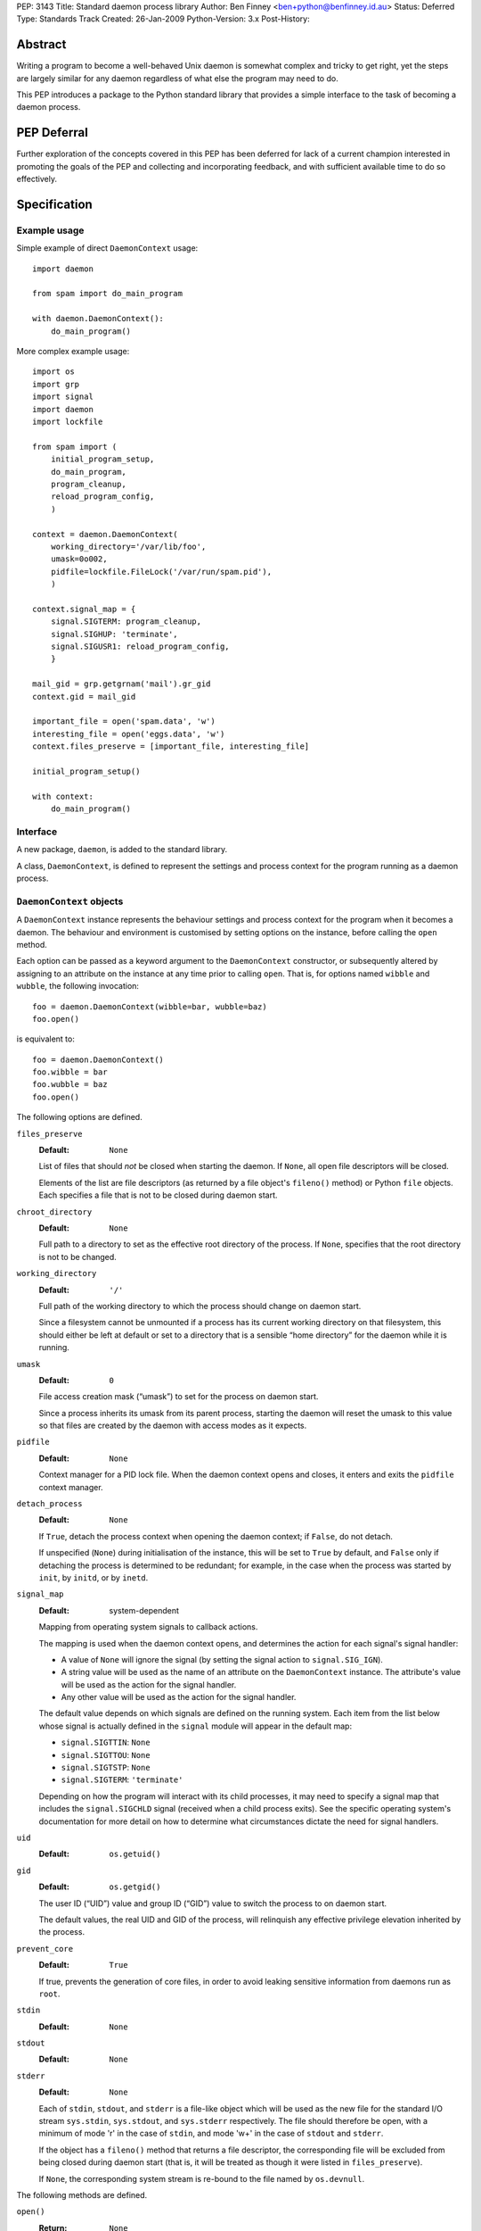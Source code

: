 PEP:               3143
Title:             Standard daemon process library
Author:            Ben Finney <ben+python@benfinney.id.au>
Status:            Deferred
Type:              Standards Track
Created:           26-Jan-2009
Python-Version:    3.x
Post-History:


========
Abstract
========

Writing a program to become a well-behaved Unix daemon is somewhat
complex and tricky to get right, yet the steps are largely similar for
any daemon regardless of what else the program may need to do.

This PEP introduces a package to the Python standard library that
provides a simple interface to the task of becoming a daemon process.

============
PEP Deferral
============

Further exploration of the concepts covered in this PEP has been deferred
for lack of a current champion interested in promoting the goals of the PEP
and collecting and incorporating feedback, and with sufficient available
time to do so effectively.

=============
Specification
=============

Example usage
=============

Simple example of direct ``DaemonContext`` usage::

    import daemon

    from spam import do_main_program

    with daemon.DaemonContext():
        do_main_program()

More complex example usage::

    import os
    import grp
    import signal
    import daemon
    import lockfile

    from spam import (
        initial_program_setup,
        do_main_program,
        program_cleanup,
        reload_program_config,
        )

    context = daemon.DaemonContext(
        working_directory='/var/lib/foo',
        umask=0o002,
        pidfile=lockfile.FileLock('/var/run/spam.pid'),
        )

    context.signal_map = {
        signal.SIGTERM: program_cleanup,
        signal.SIGHUP: 'terminate',
        signal.SIGUSR1: reload_program_config,
        }

    mail_gid = grp.getgrnam('mail').gr_gid
    context.gid = mail_gid

    important_file = open('spam.data', 'w')
    interesting_file = open('eggs.data', 'w')
    context.files_preserve = [important_file, interesting_file]

    initial_program_setup()

    with context:
        do_main_program()


Interface
=========

A new package, ``daemon``, is added to the standard library.

A class, ``DaemonContext``, is defined to represent the settings and
process context for the program running as a daemon process.


``DaemonContext`` objects
=========================

A ``DaemonContext`` instance represents the behaviour settings and
process context for the program when it becomes a daemon. The
behaviour and environment is customised by setting options on the
instance, before calling the ``open`` method.

Each option can be passed as a keyword argument to the ``DaemonContext``
constructor, or subsequently altered by assigning to an attribute on
the instance at any time prior to calling ``open``. That is, for
options named ``wibble`` and ``wubble``, the following invocation::

    foo = daemon.DaemonContext(wibble=bar, wubble=baz)
    foo.open()

is equivalent to::

    foo = daemon.DaemonContext()
    foo.wibble = bar
    foo.wubble = baz
    foo.open()

The following options are defined.

``files_preserve``
    :Default: ``None``

    List of files that should *not* be closed when starting the
    daemon. If ``None``, all open file descriptors will be closed.

    Elements of the list are file descriptors (as returned by a file
    object's ``fileno()`` method) or Python ``file`` objects. Each
    specifies a file that is not to be closed during daemon start.

``chroot_directory``
    :Default: ``None``

    Full path to a directory to set as the effective root directory of
    the process. If ``None``, specifies that the root directory is not
    to be changed.

``working_directory``
    :Default: ``'/'``

    Full path of the working directory to which the process should
    change on daemon start.

    Since a filesystem cannot be unmounted if a process has its
    current working directory on that filesystem, this should either
    be left at default or set to a directory that is a sensible “home
    directory” for the daemon while it is running.

``umask``
    :Default: ``0``

    File access creation mask (“umask”) to set for the process on
    daemon start.

    Since a process inherits its umask from its parent process,
    starting the daemon will reset the umask to this value so that
    files are created by the daemon with access modes as it expects.

``pidfile``
    :Default: ``None``

    Context manager for a PID lock file. When the daemon context opens
    and closes, it enters and exits the ``pidfile`` context manager.

``detach_process``
    :Default: ``None``

    If ``True``, detach the process context when opening the daemon
    context; if ``False``, do not detach.

    If unspecified (``None``) during initialisation of the instance,
    this will be set to ``True`` by default, and ``False`` only if
    detaching the process is determined to be redundant; for example,
    in the case when the process was started by ``init``, by ``initd``, or
    by ``inetd``.

``signal_map``
    :Default: system-dependent

    Mapping from operating system signals to callback actions.

    The mapping is used when the daemon context opens, and determines
    the action for each signal's signal handler:

    * A value of ``None`` will ignore the signal (by setting the
      signal action to ``signal.SIG_IGN``).

    * A string value will be used as the name of an attribute on the
      ``DaemonContext`` instance. The attribute's value will be used
      as the action for the signal handler.

    * Any other value will be used as the action for the signal
      handler.

    The default value depends on which signals are defined on the
    running system. Each item from the list below whose signal is
    actually defined in the ``signal`` module will appear in the
    default map:

    * ``signal.SIGTTIN``: ``None``

    * ``signal.SIGTTOU``: ``None``

    * ``signal.SIGTSTP``: ``None``

    * ``signal.SIGTERM``: ``'terminate'``

    Depending on how the program will interact with its child
    processes, it may need to specify a signal map that includes the
    ``signal.SIGCHLD`` signal (received when a child process exits).
    See the specific operating system's documentation for more detail
    on how to determine what circumstances dictate the need for signal
    handlers.

``uid``
    :Default: ``os.getuid()``

``gid``
    :Default: ``os.getgid()``

    The user ID (“UID”) value and group ID (“GID”) value to switch
    the process to on daemon start.

    The default values, the real UID and GID of the process, will
    relinquish any effective privilege elevation inherited by the
    process.

``prevent_core``
    :Default: ``True``

    If true, prevents the generation of core files, in order to avoid
    leaking sensitive information from daemons run as ``root``.

``stdin``
    :Default: ``None``

``stdout``
    :Default: ``None``

``stderr``
    :Default: ``None``

    Each of ``stdin``, ``stdout``, and ``stderr`` is a file-like object
    which will be used as the new file for the standard I/O stream
    ``sys.stdin``, ``sys.stdout``, and ``sys.stderr`` respectively. The file
    should therefore be open, with a minimum of mode 'r' in the case
    of ``stdin``, and mode 'w+' in the case of ``stdout`` and ``stderr``.

    If the object has a ``fileno()`` method that returns a file
    descriptor, the corresponding file will be excluded from being
    closed during daemon start (that is, it will be treated as though
    it were listed in ``files_preserve``).

    If ``None``, the corresponding system stream is re-bound to the
    file named by ``os.devnull``.


The following methods are defined.

``open()``
    :Return: ``None``

    Open the daemon context, turning the current program into a daemon
    process. This performs the following steps:

    * If this instance's ``is_open`` property is true, return
      immediately. This makes it safe to call ``open`` multiple times on
      an instance.

    * If the ``prevent_core`` attribute is true, set the resource limits
      for the process to prevent any core dump from the process.

    * If the ``chroot_directory`` attribute is not ``None``, set the
      effective root directory of the process to that directory (via
      ``os.chroot``).

      This allows running the daemon process inside a “chroot gaol”
      as a means of limiting the system's exposure to rogue behaviour
      by the process. Note that the specified directory needs to
      already be set up for this purpose.

    * Set the process UID and GID to the ``uid`` and ``gid`` attribute
      values.

    * Close all open file descriptors. This excludes those listed in
      the ``files_preserve`` attribute, and those that correspond to the
      ``stdin``, ``stdout``, or ``stderr`` attributes.

    * Change current working directory to the path specified by the
      ``working_directory`` attribute.

    * Reset the file access creation mask to the value specified by
      the ``umask`` attribute.

    * If the ``detach_process`` option is true, detach the current
      process into its own process group, and disassociate from any
      controlling terminal.

    * Set signal handlers as specified by the ``signal_map`` attribute.

    * If any of the attributes ``stdin``, ``stdout``, ``stderr`` are not
      ``None``, bind the system streams ``sys.stdin``, ``sys.stdout``,
      and/or ``sys.stderr`` to the files represented by the
      corresponding attributes. Where the attribute has a file
      descriptor, the descriptor is duplicated (instead of re-binding
      the name).

    * If the ``pidfile`` attribute is not ``None``, enter its context
      manager.

    * Mark this instance as open (for the purpose of future ``open`` and
      ``close`` calls).

    * Register the ``close`` method to be called during Python's exit
      processing.

    When the function returns, the running program is a daemon
    process.

``close()``
    :Return: ``None``

    Close the daemon context. This performs the following steps:

    * If this instance's ``is_open`` property is false, return
      immediately. This makes it safe to call ``close`` multiple times
      on an instance.

    * If the ``pidfile`` attribute is not ``None``, exit its context
      manager.

    * Mark this instance as closed (for the purpose of future ``open``
      and ``close`` calls).

``is_open``
    :Return: ``True`` if the instance is open, ``False`` otherwise.

    This property exposes the state indicating whether the instance is
    currently open. It is ``True`` if the instance's ``open`` method has
    been called and the ``close`` method has not subsequently been
    called.

``terminate(signal_number, stack_frame)``
    :Return: ``None``

    Signal handler for the ``signal.SIGTERM`` signal. Performs the
    following step:

    * Raise a ``SystemExit`` exception explaining the signal.

The class also implements the context manager protocol via
``__enter__`` and ``__exit__`` methods.

``__enter__()``
    :Return: The ``DaemonContext`` instance

    Call the instance's ``open()`` method, then return the instance.

``__exit__(exc_type, exc_value, exc_traceback)``
    :Return: ``True`` or ``False`` as defined by the context manager
        protocol

    Call the instance's ``close()`` method, then return ``True`` if the
    exception was handled or ``False`` if it was not.


==========
Motivation
==========

The majority of programs written to be Unix daemons either implement
behaviour very similar to that in the `specification`_, or are
poorly-behaved daemons by the `correct daemon behaviour`_.

Since these steps should be much the same in most implementations but
are very particular and easy to omit or implement incorrectly, they
are a prime target for a standard well-tested implementation in the
standard library.


=========
Rationale
=========

Correct daemon behaviour
========================

According to Stevens in [stevens]_ §2.6, a program should perform the
following steps to become a Unix daemon process.

* Close all open file descriptors.

* Change current working directory.

* Reset the file access creation mask.

* Run in the background.

* Disassociate from process group.

* Ignore terminal I/O signals.

* Disassociate from control terminal.

* Don't reacquire a control terminal.

* Correctly handle the following circumstances:

  * Started by System V ``init`` process.

  * Daemon termination by ``SIGTERM`` signal.

  * Children generate ``SIGCLD`` signal.

The ``daemon`` tool [slack-daemon]_ lists (in its summary of features)
behaviour that should be performed when turning a program into a
well-behaved Unix daemon process. It differs from this PEP's intent in
that it invokes a *separate* program as a daemon process. The
following features are appropriate for a daemon that starts itself
once the program is already running:

* Sets up the correct process context for a daemon.

* Behaves sensibly when started by ``initd(8)`` or ``inetd(8)``.

* Revokes any suid or sgid privileges to reduce security risks in case
  daemon is incorrectly installed with special privileges.

* Prevents the generation of core files to prevent leaking sensitive
  information from daemons run as root (optional).

* Names the daemon by creating and locking a PID file to guarantee
  that only one daemon with the given name can execute at any given
  time (optional).

* Sets the user and group under which to run the daemon (optional,
  root only).

* Creates a chroot gaol (optional, root only).

* Captures the daemon's stdout and stderr and directs them to syslog
  (optional).

A daemon is not a service
=========================

This PEP addresses only Unix-style daemons, for which the above
correct behaviour is relevant, as opposed to comparable behaviours on
other operating systems.

There is a related concept in many systems, called a “service”. A
service differs from the model in this PEP, in that rather than having
the *current* program continue to run as a daemon process, a service
starts an *additional* process to run in the background, and the
current process communicates with that additional process via some
defined channels.

The Unix-style daemon model in this PEP can be used, among other
things, to implement the background-process part of a service; but
this PEP does not address the other aspects of setting up and managing
a service.


========================
Reference Implementation
========================

The ``python-daemon`` package [python-daemon]_.

Other daemon implementations
============================

Prior to this PEP, several existing third-party Python libraries or
tools implemented some of this PEP's `correct daemon behaviour`_.

The `reference implementation`_ is a fairly direct successor from the
following implementations:

* Many good ideas were contributed by the community to Python cookbook
  recipes #66012 [cookbook-66012]_ and #278731 [cookbook-278731]_.

* The ``bda.daemon`` library [bda.daemon]_ is an implementation of
  [cookbook-66012]_. It is the predecessor of [python-daemon]_.

Other Python daemon implementations that differ from this PEP:

* The ``zdaemon`` tool [zdaemon]_ was written for the Zope project. Like
  [slack-daemon]_, it differs from this specification because it is
  used to run another program as a daemon process.

* The Python library ``daemon`` [clapper-daemon]_ is (according to its
  homepage) no longer maintained. As of version 1.0.1, it implements
  the basic steps from [stevens]_.

* The ``daemonize`` library [seutter-daemonize]_ also implements the
  basic steps from [stevens]_.

* Ray Burr's ``daemon.py`` module [burr-daemon]_ provides the [stevens]_
  procedure as well as PID file handling and redirection of output to
  syslog.

* Twisted [twisted]_ includes, perhaps unsurprisingly, an
  implementation of a process daemonisation API that is integrated
  with the rest of the Twisted framework; it differs significantly
  from the API in this PEP.

* The Python ``initd`` library [dagitses-initd]_, which uses
  [clapper-daemon]_, implements an equivalent of Unix ``initd(8)`` for
  controlling a daemon process.


==========
References
==========

..  [stevens]

    ``Unix Network Programming``, W. Richard Stevens, 1994 Prentice
    Hall.

..  [slack-daemon]

    The (non-Python) “libslack” implementation of a ``daemon`` tool
    `<http://www.libslack.org/daemon/>`_ by “raf” <raf@raf.org>.

..  [python-daemon]

    The ``python-daemon`` library
    `<http://pypi.python.org/pypi/python-daemon/>`_ by Ben Finney et
    al.

..  [cookbook-66012]

    Python Cookbook recipe 66012, “Fork a daemon process on Unix”
    `<http://code.activestate.com/recipes/66012/>`_.

..  [cookbook-278731]

    Python Cookbook recipe 278731, “Creating a daemon the Python way”
    `<http://code.activestate.com/recipes/278731/>`_.

..  [bda.daemon]

    The ``bda.daemon`` library
    `<http://pypi.python.org/pypi/bda.daemon/>`_ by Robert
    Niederreiter et al.

..  [zdaemon]

    The ``zdaemon`` tool `<http://pypi.python.org/pypi/zdaemon/>`_ by
    Guido van Rossum et al.

..  [clapper-daemon]

    The ``daemon`` library `<http://pypi.python.org/pypi/daemon/>`_ by
    Brian Clapper.

..  [seutter-daemonize]

    The ``daemonize`` library `<http://daemonize.sourceforge.net/>`_ by
    Jerry Seutter.

..  [burr-daemon]

    The ``daemon.py`` module
    `<http://www.nightmare.com/~ryb/code/daemon.py>`_ by Ray Burr.

..  [twisted]

    The ``Twisted`` application framework
    `<http://pypi.python.org/pypi/Twisted/>`_ by Glyph Lefkowitz et
    al.

..  [dagitses-initd]

    The Python ``initd`` library `<http://pypi.python.org/pypi/initd/>`_
    by Michael Andreas Dagitses.


=========
Copyright
=========

This work is hereby placed in the public domain. To the extent that
placing a work in the public domain is not legally possible, the
copyright holder hereby grants to all recipients of this work all
rights and freedoms that would otherwise be restricted by copyright.


..
    Local variables:
    mode: rst
    coding: utf-8
    End:
    vim: filetype=rst fileencoding=utf-8 :
